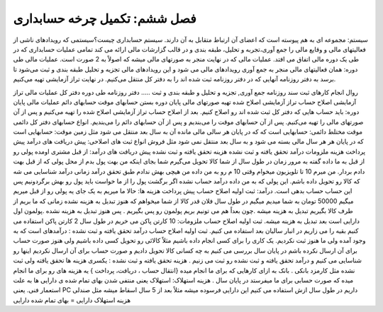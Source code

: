 فصل ششم: تکمیل چرخه حسابداری
------------------------------

سیستم: مجموعه ای به هم پیوسته است که اعضای آن ارتباط متقابل به آن دارند.
سیستم حسابداری چیست؟سیستمی که رویدادهای ناشی از فعالیتهای مالی و وقایع مالی را جمع آوری،تجربه و تحلیل، طبقه بندی و در قالب گزارشات مالی ارائه می کند تمامی عملیات حسابداری که در طی یک دوره مالی اتفاق می افتد. عملیات مالی که در نهایت منجر به صورتهای مالی میشه که اصولاً به 2 صورت است.
عملیات مالی طی دوره: 
همان فعالیتهای مالی منجر به جمع آوری رویدادهای مالی می شود و این رویدادهای مالی تجزیه و تحلیل طبقه بندی و ثبت می‌شود تا برسد به دفتر روزنامه
آنهایی که در دفتر روزنامه ثبت شده اند را به دفتر کل منتقل می‌کنیم.
در نهایت تراز آزمایشی تهیه می‌کنیم.


روال انجام کارهای ثبت سند روزنامه
جمع آوری, تجزیه و تحلیل و طبقه بندی و ثبت …..
دفتر روزنامه
طی دوره دفتر کل
عملیات مالی تراز آزمایشی
اصلاح حساب
تراز آزمایشی اصلاح شده
تهیه صورتهای مالی
پایان دوره بستن حسابهای موقت
حسابهای دائم
عملیات مالی پایان دوره: باید حساب هایی که دفتر کل ثبت شده اند رو اصلاح کنیم.  بعد از اصلاح حساب تراز آزمایشی اصلاح شده را تهیه می‌کنیم و پس از آن صورتهای مالی را تهیه می‌کنیم. پس از آن حسابهای موقت را می‌بندیم و پس از آن حسابهای دائم را می‌بندیم.
انواع حسابهای دفتر کل
دائمی
موقت
مختلط
دائمی: حسابهایی است که که در پایان هر سالی مالی مانده آن به سال بعد منتقل می شود مثل زمین
موقت: حسابهایی است که در پایان هر هر سال مالی بسته می شود و به سال بعد منتقل نمی شود مثل فروش
انواع ثبت های اصلاحی: 
پیش دریافت های درآمد 
پیش پرداخت هزینه
ملزومات
درآمد تحقق یافته و ثبت نشده 
هزینه تحقق یافته و ثبت نشده
پیش دریافت های درآمد: از قبل مشتری اومده پولی رو از قبل به ما داده گفته به مرور زمان در طول سال از شما کالا تحویل می‌گیرم شما بجای اینکه من بهت پول بدم از محل پولی که از قبل بهت دادم بردار. من میرم 10 تا تلویزیون میخوام وقتی 10 م رو به من داده من هیچی بهش ندادم طبق تحقق درآمد زمانی درآمد شناسایی می شه که کالا رو تحویل داده باشم. این پولی که به من داده درآمد حساب نشده اگر برگشت پول را از ما خواست باید پول رو بهش برگردونیم پس این حساب حساب بدهی است.
درآمد: ثبت اولیه اصلاح حساب
پیش پرداخت هزینه ها: حالا ما میریم به یک جای یه پولی رو از قبل میریم میگیم 50000 تومان به شما میدیم میگیم در طول سال فلان قدر کالا از شما میخواهم که هنوز تبدیل به هزینه نشده زمانی که ما بریم از طرف کالا بگیریم تبدیل به هزینه میشه .چون بعداً هم می تونیم بریم پولمون رو پس بگیریم . پس هنوز تبدیل به هزینه نشده .پولمون اول دارایی است بعد تبدیل به هزینه میشه.
ثبت اولیه اصلاح حساب
ملزومات: 10 کارتن پاکن می خریم در طول سال 2 کارتن پاکن استفاده می کنیم بقیه را می زاریم در انبار سالیان بعد استفاده می کنیم.
ثبت اولیه اصلاح حساب
درآمد تحقق یافته و ثبت نشده : درآمدهای است که به وجود آمده ولی ما هنوز ثبت نکردیم.
یک کاری را برای کسی انجام داده باشیم مثلاً کالائی رو تحویل کسی داده باشیم ولی هنوز صورت حساب برای آن ارسال نکرده باشم در پایان سال بررسی می کنیم به چه کسانی کالا تحویل دادیم و صورت حساب برای آن ارسال نکردیم اینها رو شناسایی می کنیم و درآمد تحقق یافته و ثبت نشده رو ثبت می زنیم .
هزینه تحقق یافته و ثبت نشده : یکسری هزینه ها تحقق یافته ولی ثبت نشده مثل کارمزد بانکی .
بانک به ازای کارهایی که برای ما انجام میده {انتقال حساب ، دریافت، پرداخت } یه هزینه های رو برای ما انجام میده که صورت حسابی برای ما میفرستد در پایان سال .
هزینه استهلاک: استهلاک یعنی منتفی شدن بهای تمام شده ی دارایی ها به علت استعمار فنی. یعنی PC داریم در طول سال ازش استفاده می کنیم این دارایی فرسوده میشه مثلاً بعد از 5 سال اسقاط میشه مثل صندلی
هزینه استهلاک دارایی = بهای تمام شده دارایی

